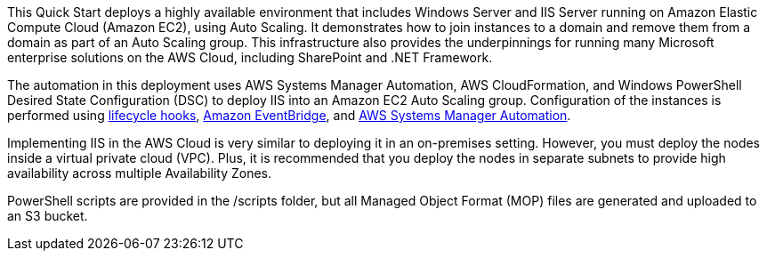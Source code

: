 // Replace the content in <>
// Briefly describe the software. Use consistent and clear branding. 
// Include the benefits of using the software on AWS, and provide details on usage scenarios.

This Quick Start deploys a highly available environment that includes Windows Server and IIS Server running on Amazon Elastic Compute Cloud (Amazon EC2), using Auto Scaling. It demonstrates how to join instances to a domain and remove them from a domain as part of an Auto Scaling group. This infrastructure also provides the underpinnings for running many Microsoft enterprise solutions on the AWS Cloud, including SharePoint and .NET Framework. 

The automation in this deployment uses AWS Systems Manager Automation, AWS CloudFormation, and Windows PowerShell Desired State Configuration (DSC) to deploy IIS into an Amazon EC2 Auto Scaling group. Configuration of the instances is performed using https://docs.aws.amazon.com/autoscaling/ec2/userguide/lifecycle-hooks.html[lifecycle hooks], https://docs.aws.amazon.com/eventbridge/latest/userguide/what-is-amazon-eventbridge.html[Amazon EventBridge], and https://docs.aws.amazon.com/systems-manager/latest/userguide/systems-manager-automation.html[AWS Systems Manager Automation]. 

Implementing IIS in the AWS Cloud is very similar to deploying it in an on-premises setting. However, you must deploy the nodes inside a virtual private cloud (VPC). Plus, it is recommended that you deploy the nodes in separate subnets to provide high availability across multiple Availability Zones.

PowerShell scripts are provided in the /scripts folder, but all Managed Object Format (MOP) files are generated and uploaded to an S3 bucket. 